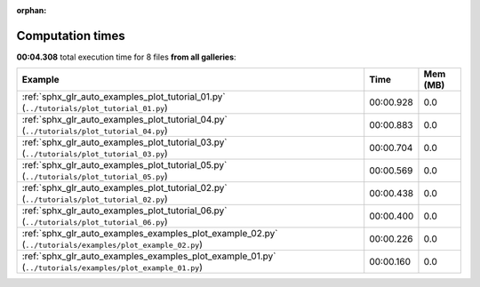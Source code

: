 
:orphan:

.. _sphx_glr_sg_execution_times:


Computation times
=================
**00:04.308** total execution time for 8 files **from all galleries**:

.. container::

  .. raw:: html

    <style scoped>
    <link href="https://cdnjs.cloudflare.com/ajax/libs/twitter-bootstrap/5.3.0/css/bootstrap.min.css" rel="stylesheet" />
    <link href="https://cdn.datatables.net/1.13.6/css/dataTables.bootstrap5.min.css" rel="stylesheet" />
    </style>
    <script src="https://code.jquery.com/jquery-3.7.0.js"></script>
    <script src="https://cdn.datatables.net/1.13.6/js/jquery.dataTables.min.js"></script>
    <script src="https://cdn.datatables.net/1.13.6/js/dataTables.bootstrap5.min.js"></script>
    <script type="text/javascript" class="init">
    $(document).ready( function () {
        $('table.sg-datatable').DataTable({order: [[1, 'desc']]});
    } );
    </script>

  .. list-table::
   :header-rows: 1
   :class: table table-striped sg-datatable

   * - Example
     - Time
     - Mem (MB)
   * - :ref:`sphx_glr_auto_examples_plot_tutorial_01.py` (``../tutorials/plot_tutorial_01.py``)
     - 00:00.928
     - 0.0
   * - :ref:`sphx_glr_auto_examples_plot_tutorial_04.py` (``../tutorials/plot_tutorial_04.py``)
     - 00:00.883
     - 0.0
   * - :ref:`sphx_glr_auto_examples_plot_tutorial_03.py` (``../tutorials/plot_tutorial_03.py``)
     - 00:00.704
     - 0.0
   * - :ref:`sphx_glr_auto_examples_plot_tutorial_05.py` (``../tutorials/plot_tutorial_05.py``)
     - 00:00.569
     - 0.0
   * - :ref:`sphx_glr_auto_examples_plot_tutorial_02.py` (``../tutorials/plot_tutorial_02.py``)
     - 00:00.438
     - 0.0
   * - :ref:`sphx_glr_auto_examples_plot_tutorial_06.py` (``../tutorials/plot_tutorial_06.py``)
     - 00:00.400
     - 0.0
   * - :ref:`sphx_glr_auto_examples_examples_plot_example_02.py` (``../tutorials/examples/plot_example_02.py``)
     - 00:00.226
     - 0.0
   * - :ref:`sphx_glr_auto_examples_examples_plot_example_01.py` (``../tutorials/examples/plot_example_01.py``)
     - 00:00.160
     - 0.0
